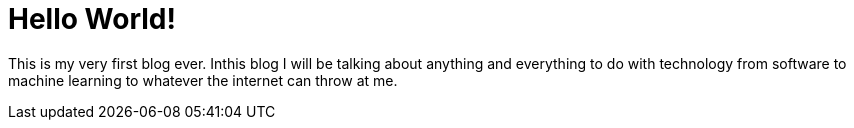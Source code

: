 // = Your Blog title
// See https://hubpress.gitbooks.io/hubpress-knowledgebase/content/ for information about the parameters.
// :hp-image: /covers/cover.png
// :published_at: 2019-01-31
// :hp-tags: HubPress, Blog, Open_Source,
// :hp-alt-title: My English Title

= Hello World!

This is my very first blog ever. Inthis blog I will be talking about anything and everything to do with technology from software to machine learning to whatever the internet can throw at me. 